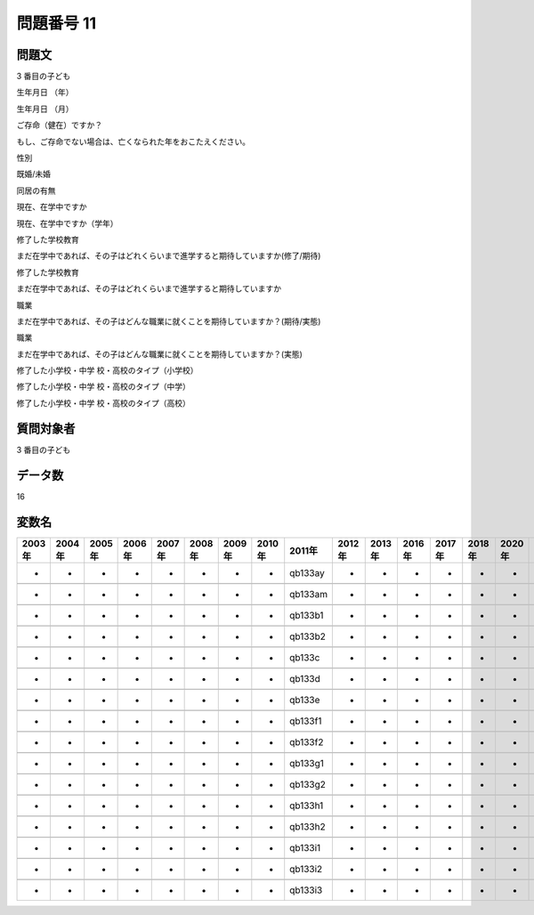 ====================================================================================================
問題番号 11
====================================================================================================



.. rst-class:: question
問題文
==================


3 番目の子ども



生年月日 （年）





生年月日 （月）





ご存命（健在）ですか？





もし、ご存命でない場合は、亡くなられた年をおこたえください。





性別





既婚/未婚





同居の有無





現在、在学中ですか





現在、在学中ですか（学年）





修了した学校教育

まだ在学中であれば、その子はどれくらいまで進学すると期待していますか(修了/期待)





修了した学校教育

まだ在学中であれば、その子はどれくらいまで進学すると期待していますか





職業

まだ在学中であれば、その子はどんな職業に就くことを期待していますか？(期待/実態)





職業

まだ在学中であれば、その子はどんな職業に就くことを期待していますか？(実態)





修了した小学校・中学 校・高校のタイプ（小学校）





修了した小学校・中学 校・高校のタイプ（中学）





修了した小学校・中学 校・高校のタイプ（高校）





.. rst-class:: target
質問対象者
==================

3 番目の子ども




.. rst-class:: question
データ数
==================


16




.. rst-class:: value_name
変数名
==================

.. csv-table::
   :header: 2003年 ,2004年 ,2005年 ,2006年 ,2007年 ,2008年 ,2009年 ,2010年 ,2011年 ,2012年 ,2013年 ,2016年 ,2017年 ,2018年 ,2020年

     -,  -,  -,  -,  -,  -,  -,  -,  qb133ay,  -,  -,  -,  -,  -,  -,

     -,  -,  -,  -,  -,  -,  -,  -,  qb133am,  -,  -,  -,  -,  -,  -,

     -,  -,  -,  -,  -,  -,  -,  -,  qb133b1,  -,  -,  -,  -,  -,  -,

     -,  -,  -,  -,  -,  -,  -,  -,  qb133b2,  -,  -,  -,  -,  -,  -,

     -,  -,  -,  -,  -,  -,  -,  -,   qb133c,  -,  -,  -,  -,  -,  -,

     -,  -,  -,  -,  -,  -,  -,  -,   qb133d,  -,  -,  -,  -,  -,  -,

     -,  -,  -,  -,  -,  -,  -,  -,   qb133e,  -,  -,  -,  -,  -,  -,

     -,  -,  -,  -,  -,  -,  -,  -,  qb133f1,  -,  -,  -,  -,  -,  -,

     -,  -,  -,  -,  -,  -,  -,  -,  qb133f2,  -,  -,  -,  -,  -,  -,

     -,  -,  -,  -,  -,  -,  -,  -,  qb133g1,  -,  -,  -,  -,  -,  -,

     -,  -,  -,  -,  -,  -,  -,  -,  qb133g2,  -,  -,  -,  -,  -,  -,

     -,  -,  -,  -,  -,  -,  -,  -,  qb133h1,  -,  -,  -,  -,  -,  -,

     -,  -,  -,  -,  -,  -,  -,  -,  qb133h2,  -,  -,  -,  -,  -,  -,

     -,  -,  -,  -,  -,  -,  -,  -,  qb133i1,  -,  -,  -,  -,  -,  -,

     -,  -,  -,  -,  -,  -,  -,  -,  qb133i2,  -,  -,  -,  -,  -,  -,

     -,  -,  -,  -,  -,  -,  -,  -,  qb133i3,  -,  -,  -,  -,  -,  -,
